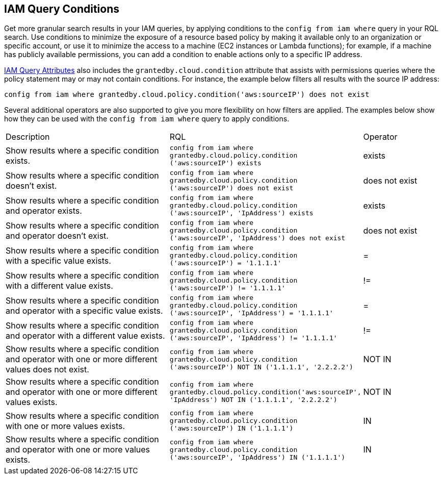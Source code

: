 [#iddf81c4c2-eb03-46e9-9f70-8065ba08c4f7]
== IAM Query Conditions

Get more granular search results in your IAM queries, by applying conditions to the `config from iam where` query in your RQL search. Use conditions to minimize the exposure of a resource based policy by making it available only to an organization or specific account, or use it to minimize the access to a machine (EC2 instances or Lambda functions); for example, if a machine has publicly available permissions, you can add a condition to enable actions only to a specific IP address. 

xref:iam-query-attributes.adoc#idd31fd7aa-bbe1-4353-b872-d89d688dfc45[IAM Query Attributes] also includes the `grantedby.cloud.condition` attribute that assists with permissions queries where the policy statement may or may not contain conditions. For instance, the example below filters all results with the source IP address:

`config from iam where grantedby.cloud.policy.condition('aws:sourceIP') does not exist` 

Several additional operators are also supported to give you more flexibility on how filters are applied. The examples below show how they can be used with the `config from iam where` query to apply conditions.

[cols="40%a,40%a,19%a"]
|===
|Description
|RQL
|Operator


|Show results where a specific condition exists.
|`config from iam where grantedby.cloud.policy.condition ('aws:sourceIP') exists`
|exists


|Show results where a specific condition doesn’t exist.
|`config from iam where grantedby.cloud.policy.condition ('aws:sourceIP') does not exist`
|does not exist


|Show results where a specific condition and operator exists.
|`config from iam where grantedby.cloud.policy.condition ('aws:sourceIP', 'IpAddress') exists`
|exists


|Show results where a specific condition and operator doesn’t exist.
|`config from iam where grantedby.cloud.policy.condition ('aws:sourceIP', 'IpAddress') does not exist`
|does not exist


|Show results where a specific condition with a specific value exists.
|`config from iam where grantedby.cloud.policy.condition ('aws:sourceIP') = '1.1.1.1'`
|=


|Show results where a specific condition with a different value exists.
|`config from iam where grantedby.cloud.policy.condition ('aws:sourceIP') != '1.1.1.1'`
|!=


|Show results where a specific condition and operator with a specific value exists.
|`config from iam where grantedby.cloud.policy.condition ('aws:sourceIP', 'IpAddress') = '1.1.1.1'`
|=


|Show results where a specific condition and operator with a different value exists.
|`config from iam where grantedby.cloud.policy.condition ('aws:sourceIP', 'IpAddress') != '1.1.1.1'`
|!=


|Show results where a specific condition and operator with one or more different values does not exist.
|`config from iam where grantedby.cloud.policy.condition ('aws:sourceIP') NOT IN ('1.1.1.1', '2.2.2.2')`
|NOT IN


|Show results where a specific condition and operator with one or more different values exists.
|`config from iam where grantedby.cloud.policy.condition('aws:sourceIP', 'IpAddress') NOT IN ('1.1.1.1', '2.2.2.2')`
|NOT IN


|Show results where a specific condition with one or more values exists.
|`config from iam where grantedby.cloud.policy.condition ('aws:sourceIP') IN ('1.1.1.1')`
|IN


|Show results where a specific condition and operator with one or more values exists.
|`config from iam where grantedby.cloud.policy.condition ('aws:sourceIP', 'IpAddress') IN ('1.1.1.1')`
|IN

|===



